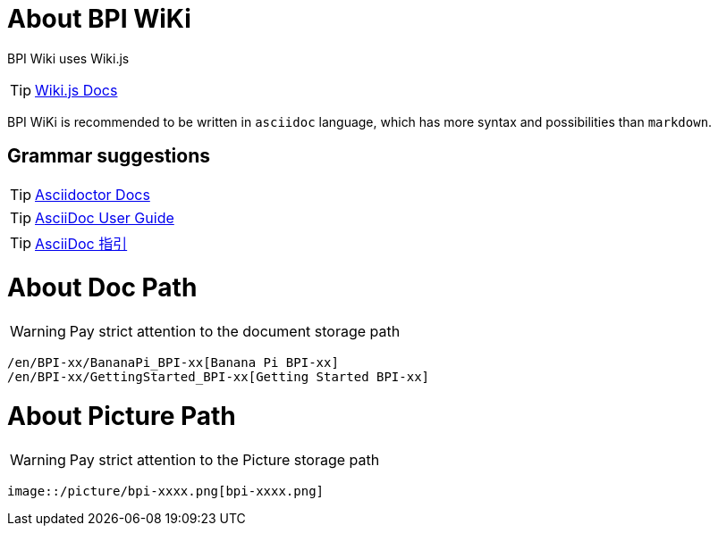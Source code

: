 = About BPI WiKi

BPI Wiki uses Wiki.js

TIP: link:https://docs.requarks.io/[Wiki.js Docs]

BPI WiKi is recommended to be written in `asciidoc` language, which has more syntax and possibilities than `markdown`.

== Grammar suggestions

TIP: link:https://docs.asciidoctor.org/[Asciidoctor Docs]

TIP: link:https://meniny.cn/docs/asciidoc/full.html[AsciiDoc User Guide]

TIP: link:https://meniny.cn/docs/asciidoc/[AsciiDoc 指引]

= About Doc Path

WARNING: Pay strict attention to the document storage path 

```
/en/BPI-xx/BananaPi_BPI-xx[Banana Pi BPI-xx]
/en/BPI-xx/GettingStarted_BPI-xx[Getting Started BPI-xx]
```

= About Picture Path

WARNING: Pay strict attention to the Picture storage path 

```
image::/picture/bpi-xxxx.png[bpi-xxxx.png]
```